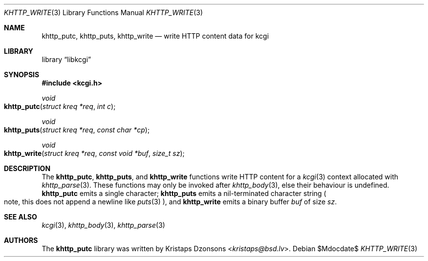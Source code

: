 .\"	$Id$
.\"
.\" Copyright (c) 2014 Kristaps Dzonsons <kristaps@bsd.lv>
.\"
.\" Permission to use, copy, modify, and distribute this software for any
.\" purpose with or without fee is hereby granted, provided that the above
.\" copyright notice and this permission notice appear in all copies.
.\"
.\" THE SOFTWARE IS PROVIDED "AS IS" AND THE AUTHOR DISCLAIMS ALL WARRANTIES
.\" WITH REGARD TO THIS SOFTWARE INCLUDING ALL IMPLIED WARRANTIES OF
.\" MERCHANTABILITY AND FITNESS. IN NO EVENT SHALL THE AUTHOR BE LIABLE FOR
.\" ANY SPECIAL, DIRECT, INDIRECT, OR CONSEQUENTIAL DAMAGES OR ANY DAMAGES
.\" WHATSOEVER RESULTING FROM LOSS OF USE, DATA OR PROFITS, WHETHER IN AN
.\" ACTION OF CONTRACT, NEGLIGENCE OR OTHER TORTIOUS ACTION, ARISING OUT OF
.\" OR IN CONNECTION WITH THE USE OR PERFORMANCE OF THIS SOFTWARE.
.\"
.Dd $Mdocdate$
.Dt KHTTP_WRITE 3
.Os
.Sh NAME
.Nm khttp_putc ,
.Nm khttp_puts ,
.Nm khttp_write
.Nd write HTTP content data for kcgi
.Sh LIBRARY
.Lb libkcgi
.Sh SYNOPSIS
.In kcgi.h
.Ft void
.Fo khttp_putc
.Fa "struct kreq *req"
.Fa "int c"
.Fc
.Ft void
.Fo khttp_puts
.Fa "struct kreq *req"
.Fa "const char *cp"
.Fc
.Ft void
.Fo khttp_write
.Fa "struct kreq *req"
.Fa "const void *buf"
.Fa "size_t sz"
.Fc
.Sh DESCRIPTION
The
.Nm khttp_putc ,
.Nm khttp_puts ,
and
.Nm khttp_write
functions write HTTP content for a
.Xr kcgi 3
context allocated with
.Xr khttp_parse 3 .
These functions may only be invoked after
.Xr khttp_body 3 ,
else their behaviour is undefined.
.Nm khttp_putc
emits a single character;
.Nm khttp_puts
emits a nil-terminated character string
.Po
note, this does not append a newline like
.Xr puts 3
.Pc ,
and
.Nm khttp_write
emits a binary buffer
.Fa buf
of size
.Fa sz .
.Sh SEE ALSO
.Xr kcgi 3 ,
.Xr khttp_body 3 ,
.Xr khttp_parse 3
.Sh AUTHORS
The
.Nm
library was written by
.An Kristaps Dzonsons Aq Mt kristaps@bsd.lv .
